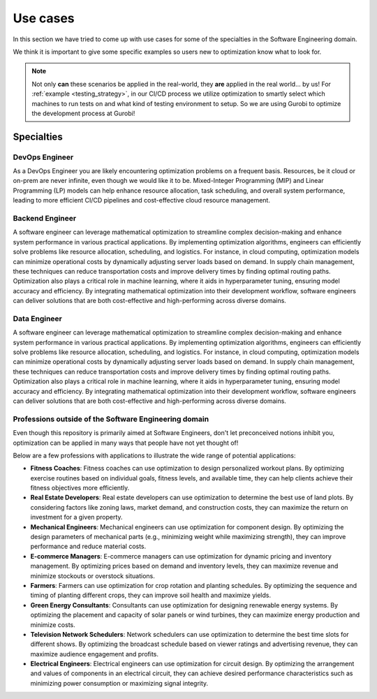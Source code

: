 Use cases
=========

In this section we have tried to come up with use cases for some of the specialties in the Software Engineering domain.

We think it is important to give some specific examples so users new to optimization know what to look for.

.. note::
   Not only **can** these scenarios be applied in the real-world, they **are** applied in the real world... by us! For
   :ref:`example <testing_strategy>`, in our CI/CD process we utilize optimization to smartly select which machines to run tests on and what kind
   of testing environment to setup. So we are using Gurobi to optimize the development process at Gurobi!


Specialties
-----------

DevOps Engineer
^^^^^^^^^^^^^^^
As a DevOps Engineer you are likely encountering optimization problems on a frequent basis. Resources, be it cloud or
on-prem are never infinite, even though we would like it to be. Mixed-Integer Programming (MIP) and Linear Programming
(LP) models can help enhance resource allocation, task scheduling, and overall system performance, leading to more
efficient CI/CD pipelines and cost-effective cloud resource management.

Backend Engineer
^^^^^^^^^^^^^^^^
A software engineer can leverage mathematical optimization to streamline complex decision-making and enhance system performance in various practical applications. By implementing optimization algorithms, engineers can efficiently solve problems like resource allocation, scheduling, and logistics. For instance, in cloud computing, optimization models can minimize operational costs by dynamically adjusting server loads based on demand. In supply chain management, these techniques can reduce transportation costs and improve delivery times by finding optimal routing paths. Optimization also plays a critical role in machine learning, where it aids in hyperparameter tuning, ensuring model accuracy and efficiency. By integrating mathematical optimization into their development workflow, software engineers can deliver solutions that are both cost-effective and high-performing across diverse domains.

Data Engineer
^^^^^^^^^^^^^
A software engineer can leverage mathematical optimization to streamline complex decision-making and enhance system performance in various practical applications. By implementing optimization algorithms, engineers can efficiently solve problems like resource allocation, scheduling, and logistics. For instance, in cloud computing, optimization models can minimize operational costs by dynamically adjusting server loads based on demand. In supply chain management, these techniques can reduce transportation costs and improve delivery times by finding optimal routing paths. Optimization also plays a critical role in machine learning, where it aids in hyperparameter tuning, ensuring model accuracy and efficiency. By integrating mathematical optimization into their development workflow, software engineers can deliver solutions that are both cost-effective and high-performing across diverse domains.

.. _usecase_other:

Professions outside of the Software Engineering domain
^^^^^^^^^^^^^^^^^^^^^^^^^^^^^^^^^^^^^^^^^^^^^^^^^^^^^^
Even though this repository is primarily aimed at Software Engineers, don't let preconceived notions inhibit you,
optimization can be applied in many ways that people have not yet thought of!

Below are a few professions with applications to illustrate the wide range of potential applications:

- **Fitness Coaches**: Fitness coaches can use optimization to design personalized workout plans. By optimizing exercise routines based on individual goals, fitness levels, and available time, they can help clients achieve their fitness objectives more efficiently.
- **Real Estate Developers**: Real estate developers can use optimization to determine the best use of land plots. By considering factors like zoning laws, market demand, and construction costs, they can maximize the return on investment for a given property.
- **Mechanical Engineers**: Mechanical engineers can use optimization for component design. By optimizing the design parameters of mechanical parts (e.g., minimizing weight while maximizing strength), they can improve performance and reduce material costs.
- **E-commerce Managers**: E-commerce managers can use optimization for dynamic pricing and inventory management. By optimizing prices based on demand and inventory levels, they can maximize revenue and minimize stockouts or overstock situations.
- **Farmers**: Farmers can use optimization for crop rotation and planting schedules. By optimizing the sequence and timing of planting different crops, they can improve soil health and maximize yields.
- **Green Energy Consultants**: Consultants can use optimization for designing renewable energy systems. By optimizing the placement and capacity of solar panels or wind turbines, they can maximize energy production and minimize costs.
- **Television Network Schedulers**: Network schedulers can use optimization to determine the best time slots for different shows. By optimizing the broadcast schedule based on viewer ratings and advertising revenue, they can maximize audience engagement and profits.
- **Electrical Engineers**: Electrical engineers can use optimization for circuit design. By optimizing the arrangement and values of components in an electrical circuit, they can achieve desired performance characteristics such as minimizing power consumption or maximizing signal integrity.
